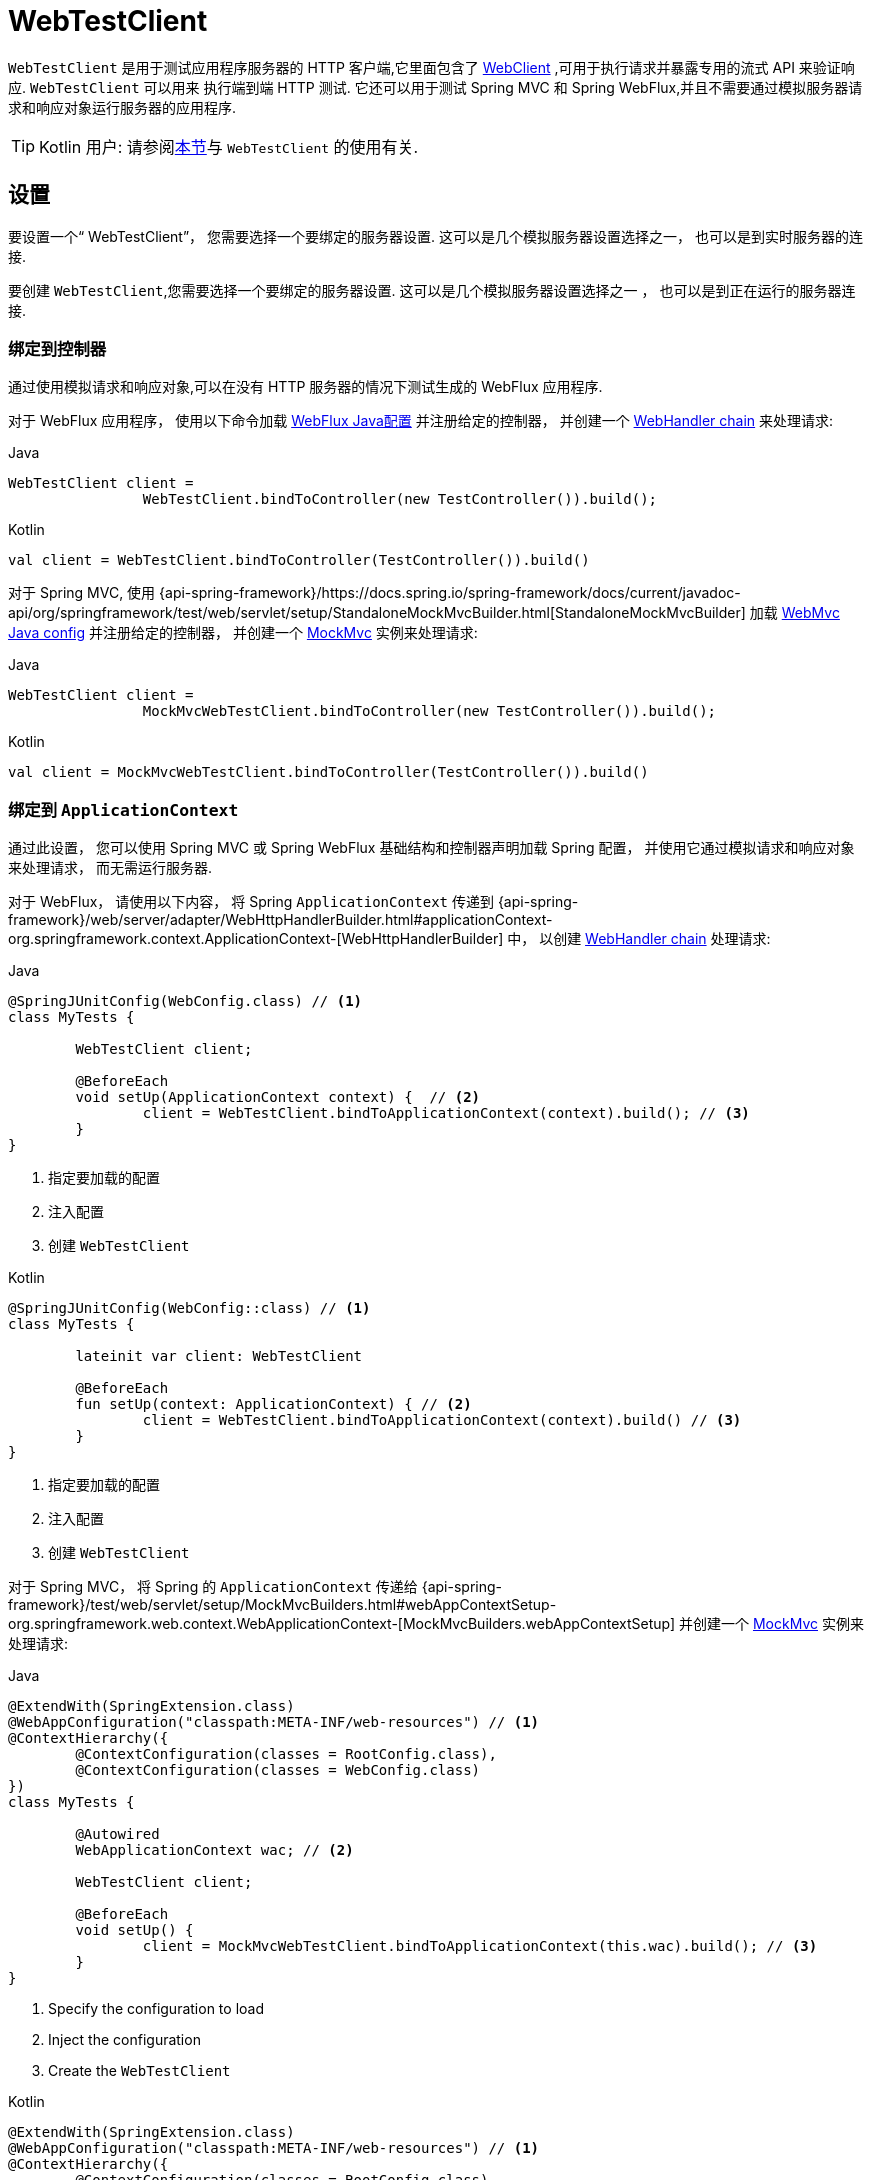 [[webtestclient]]
= WebTestClient

`WebTestClient` 是用于测试应用程序服务器的 HTTP 客户端,它里面包含了  <<web-reactive.adoc#webflux-client, WebClient>> ,可用于执行请求并暴露专用的流式 API 来验证响应.  `WebTestClient` 可以用来
执行端到端 HTTP 测试.  它还可以用于测试 Spring MVC 和 Spring WebFlux,并且不需要通过模拟服务器请求和响应对象运行服务器的应用程序.

TIP: Kotlin 用户: 请参阅<<languages.adoc#kotlin-webtestclient-issue, 本节>>与 `WebTestClient` 的使用有关.


[[webtestclient-setup]]
== 设置

要设置一个“ WebTestClient”， 您需要选择一个要绑定的服务器设置.  这可以是几个模拟服务器设置选择之一， 也可以是到实时服务器的连接.

要创建 `WebTestClient`,您需要选择一个要绑定的服务器设置.  这可以是几个模拟服务器设置选择之一 ， 也可以是到正在运行的服务器连接.

[[webtestclient-controller-config]]
=== 绑定到控制器

通过使用模拟请求和响应对象,可以在没有 HTTP 服务器的情况下测试生成的 WebFlux 应用程序.

对于 WebFlux 应用程序， 使用以下命令加载 <<web-reactive.adoc#webflux-config, WebFlux Java配置>> 并注册给定的控制器， 并创建一个 <<web-reactive.adoc#webflux-web-handler-api, WebHandler chain>> 来处理请求:

[source,java,indent=0,subs="verbatim,quotes",role="primary"]
.Java
----
	WebTestClient client =
			WebTestClient.bindToController(new TestController()).build();
----
[source,kotlin,indent=0,subs="verbatim,quotes",role="secondary"]
.Kotlin
----
	val client = WebTestClient.bindToController(TestController()).build()
----

对于 Spring MVC, 使用 {api-spring-framework}/https://docs.spring.io/spring-framework/docs/current/javadoc-api/org/springframework/test/web/servlet/setup/StandaloneMockMvcBuilder.html[StandaloneMockMvcBuilder] 加载 <<web.adoc#mvc-config, WebMvc Java config>> 并注册给定的控制器， 并创建一个 <<testing.adoc#spring-mvc-test-framework, MockMvc>> 实例来处理请求:

[source,java,indent=0,subs="verbatim,quotes",role="primary"]
.Java
----
	WebTestClient client =
			MockMvcWebTestClient.bindToController(new TestController()).build();
----
[source,kotlin,indent=0,subs="verbatim,quotes",role="secondary"]
.Kotlin
----
	val client = MockMvcWebTestClient.bindToController(TestController()).build()
----

[[webtestclient-context-config]]
=== 绑定到 `ApplicationContext`

通过此设置， 您可以使用 Spring MVC 或 Spring WebFlux 基础结构和控制器声明加载 Spring 配置， 并使用它通过模拟请求和响应对象来处理请求， 而无需运行服务器.

对于 WebFlux， 请使用以下内容， 将 Spring `ApplicationContext` 传递到 {api-spring-framework}/web/server/adapter/WebHttpHandlerBuilder.html#applicationContext-org.springframework.context.ApplicationContext-[WebHttpHandlerBuilder] 中， 以创建 <<web-reactive.adoc#webflux-web-handler-api, WebHandler chain>> 处理请求:

[source,java,indent=0,subs="verbatim,quotes",role="primary"]
.Java
----
	@SpringJUnitConfig(WebConfig.class) // <1>
	class MyTests {

		WebTestClient client;

		@BeforeEach
		void setUp(ApplicationContext context) {  // <2>
			client = WebTestClient.bindToApplicationContext(context).build(); // <3>
		}
	}
----
<1> 指定要加载的配置
<2> 注入配置
<3> 创建 `WebTestClient`

[source,kotlin,indent=0,subs="verbatim,quotes",role="secondary"]
.Kotlin
----
	@SpringJUnitConfig(WebConfig::class) // <1>
	class MyTests {

		lateinit var client: WebTestClient

		@BeforeEach
		fun setUp(context: ApplicationContext) { // <2>
			client = WebTestClient.bindToApplicationContext(context).build() // <3>
		}
	}
----
<1> 指定要加载的配置
<2> 注入配置
<3> 创建 `WebTestClient`

对于 Spring MVC， 将 Spring 的 `ApplicationContext` 传递给 {api-spring-framework}/test/web/servlet/setup/MockMvcBuilders.html#webAppContextSetup-org.springframework.web.context.WebApplicationContext-[MockMvcBuilders.webAppContextSetup] 并创建一个 <<testing.adoc#spring-mvc-test-framework, MockMvc>> 实例来处理请求:

[source,java,indent=0,subs="verbatim,quotes",role="primary"]
.Java
----
	@ExtendWith(SpringExtension.class)
	@WebAppConfiguration("classpath:META-INF/web-resources") // <1>
	@ContextHierarchy({
		@ContextConfiguration(classes = RootConfig.class),
		@ContextConfiguration(classes = WebConfig.class)
	})
	class MyTests {

		@Autowired
		WebApplicationContext wac; // <2>

		WebTestClient client;

		@BeforeEach
		void setUp() {
			client = MockMvcWebTestClient.bindToApplicationContext(this.wac).build(); // <3>
		}
	}
----
<1> Specify the configuration to load
<2> Inject the configuration
<3> Create the `WebTestClient`

[source,kotlin,indent=0,subs="verbatim,quotes",role="secondary"]
.Kotlin
----
	@ExtendWith(SpringExtension.class)
	@WebAppConfiguration("classpath:META-INF/web-resources") // <1>
	@ContextHierarchy({
		@ContextConfiguration(classes = RootConfig.class),
		@ContextConfiguration(classes = WebConfig.class)
	})
	class MyTests {

		@Autowired
		lateinit var wac: WebApplicationContext; // <2>

		lateinit var client: WebTestClient

		@BeforeEach
		fun setUp() { // <2>
			client = MockMvcWebTestClient.bindToApplicationContext(wac).build() // <3>
		}
	}
----
<1> Specify the configuration to load
<2> Inject the configuration
<3> Create the `WebTestClient`


[[webtestclient-fn-config]]
=== Bind to Router Function

通过此设置， 您可以在没有运行服务器的情况下通过模拟请求和响应对象测 <<web-reactive.adoc#webflux-fn, functional endpoints>>.

对于 WebFlux， 使用 `RouterFunctions.toWebHandler` 创建服务器设置以处理请求:

[source,java,indent=0,subs="verbatim,quotes",role="primary"]
.Java
----
	RouterFunction<?> route = ...
	client = WebTestClient.bindToRouterFunction(route).build();
----
[source,kotlin,indent=0,subs="verbatim,quotes",role="secondary"]
.Kotlin
----
	val route: RouterFunction<*> = ...
	val client = WebTestClient.bindToRouterFunction(route).build()
----

对于 Spring MVC 目前没有可供测试的选项测试 <<web.adoc#webmvc-fn, WebMvc functional endpoints>>.


[[webtestclient-server-config]]
=== 绑定到服务器

以下服务器设置选项使您可以连接到正在运行的服务器:

[source,java,indent=0,subs="verbatim,quotes",role="primary"]
.Java
----
	client = WebTestClient.bindToServer().baseUrl("http://localhost:8080").build();
----
[source,kotlin,indent=0,subs="verbatim,quotes",role="secondary"]
.Kotlin
----
	client = WebTestClient.bindToServer().baseUrl("http://localhost:8080").build()
----



[[webtestclient-client-config]]
=== 客户端 Config

除了前面描述的服务器设置选项之外,您还可以配置客户端选项,包括基本 URL,默认请求头,客户端过滤器等.  这些选项在 `bindToServer` 之后很容易获得.  对于所有其他服务器,您需要使用 `configureClient()` 从服务器配置过渡到客户端配置,如下所示:

[source,java,indent=0,subs="verbatim,quotes",role="primary"]
.Java
----
	client = WebTestClient.bindToController(new TestController())
			.configureClient()
			.baseUrl("/test")
			.build();
----
[source,kotlin,indent=0,subs="verbatim,quotes",role="secondary"]
.Kotlin
----
	client = WebTestClient.bindToController(TestController())
			.configureClient()
			.baseUrl("/test")
			.build()
----


[[webtestclient-tests]]
== 编写测试

`WebTestClient` 提供了与<<web-reactive.adoc#webflux-client, WebClient>>相同的 API,直到使用 `exchange()` 执行请求为止.  请查看 <<web-reactive.adoc#webflux-client-body, WebClient>> 文档获取更多关于如何准备一个包含 form data, multipart data 等内容的请求.

调用 `exchange()` 之后， `WebTestClient` 与 `WebClient` 分开， 继续进行工作流以验证响应.

要声明响应状态和 headers， 请使用以下命令:

[source,java,indent=0,subs="verbatim,quotes",role="primary"]
.Java
----
	client.get().uri("/persons/1")
				.accept(MediaType.APPLICATION_JSON)
				.exchange()
				.expectStatus().isOk()
				.expectHeader().contentType(MediaType.APPLICATION_JSON)
----
[source,kotlin,indent=0,subs="verbatim,quotes",role="secondary"]
.Kotlin
----
	client.get().uri("/persons/1")
			.accept(MediaType.APPLICATION_JSON)
			.exchange()
			.expectStatus().isOk()
			.expectHeader().contentType(MediaType.APPLICATION_JSON)
----

然后， 您可以选择通过以下方式之一对响应主体进行解码:

* `expectBody(Class<T>)`: 解码为单个对象
* `expectBodyList(Class<T>)`: 解码并将对象收集到 `List<T>`.
* `expectBody()`: 解码为 `byte[]`  以 <<webtestclient-json,获取JSON内容>>或一个空的正文.

并在生成的更高级别的对象上执行断言:

[source,java,indent=0,subs="verbatim,quotes",role="primary"]
.Java
----
	client.get().uri("/persons")
			.exchange()
			.expectStatus().isOk()
			.expectBodyList(Person.class).hasSize(3).contains(person);
----
[source,kotlin,indent=0,subs="verbatim,quotes",role="secondary"]
.Kotlin
----
	import org.springframework.test.web.reactive.server.expectBodyList

	client.get().uri("/persons")
			.exchange()
			.expectStatus().isOk()
			.expectBodyList<Person>().hasSize(3).contains(person)
----

如果内置断言不足， 则可以改为使用该对象并执行任何其他断言:

[source,java,indent=0,subs="verbatim,quotes",role="primary"]
.Java
----
    import org.springframework.test.web.reactive.server.expectBody

	client.get().uri("/persons/1")
			.exchange()
			.expectStatus().isOk()
			.expectBody(Person.class)
			.consumeWith(result -> {
				// custom assertions (e.g. AssertJ)...
			});
----
[source,kotlin,indent=0,subs="verbatim,quotes",role="secondary"]
.Kotlin
----
	client.get().uri("/persons/1")
			.exchange()
			.expectStatus().isOk()
			.expectBody<Person>()
			.consumeWith {
				// custom assertions (e.g. AssertJ)...
			}
----

您还可以退出工作流程并获得 `EntityExchangeResult`,如下所示:

[source,java,indent=0,subs="verbatim,quotes",role="primary"]
.Java
----
	EntityExchangeResult<Person> result = client.get().uri("/persons/1")
			.exchange()
			.expectStatus().isOk()
			.expectBody(Person.class)
			.returnResult();
----
[source,kotlin,indent=0,subs="verbatim,quotes",role="secondary"]
.Kotlin
----
	import org.springframework.test.web.reactive.server.expectBody

	val result = client.get().uri("/persons/1")
			.exchange()
			.expectStatus().isOk
			.expectBody<Person>()
			.returnResult()
----

TIP: 当需要使用泛型解码为目标类型时,请寻找接受 {api-spring-framework}/core/ParameterizedTypeReference.html[`ParameterizedTypeReference`] 而不是 `Class<T>` 的重载方法.

[[webtestclient-no-content]]
=== 无内容

如果响应没有内容(或者您不在乎) ,则可以使用以下断言:

[source,java,indent=0,subs="verbatim,quotes",role="primary"]
.Java
----
	client.post().uri("/persons")
			.body(personMono, Person.class)
			.exchange()
			.expectStatus().isCreated()
			.expectBody().isEmpty();
----
[source,kotlin,indent=0,subs="verbatim,quotes",role="secondary"]
.Kotlin
----
	client.post().uri("/persons")
			.bodyValue(person)
			.exchange()
			.expectStatus().isCreated()
			.expectBody().isEmpty()
----

如果要忽略响应内容， 则以下操作将释放响应内容， 而不会产生任何断言:

[source,java,indent=0,subs="verbatim,quotes",role="primary"]
.Java
----
	client.get().uri("/persons/123")
			.exchange()
			.expectStatus().isNotFound()
			.expectBody(Void.class);
----
[source,kotlin,indent=0,subs="verbatim,quotes",role="secondary"]
.Kotlin
----
	client.get().uri("/persons/123")
			.exchange()
			.expectStatus().isNotFound
			.expectBody<Unit>()
----

[[webtestclient-json]]
=== JSON 内容

当您使用 `expectBody()` 时,响应以  `byte[]` 的形式使用.  这对于原始内容声明很有用.  例如,您可以使用 https://jsonassert.skyscreamer.org[JSONAssert] 来验证 JSON 内容,如下所示:

[source,java,indent=0,subs="verbatim,quotes",role="primary"]
.Java
----
	client.get().uri("/persons/1")
			.exchange()
			.expectStatus().isOk()
			.expectBody()
			.json("{\"name\":\"Jane\"}")
----
[source,kotlin,indent=0,subs="verbatim,quotes",role="secondary"]
.Kotlin
----
	client.get().uri("/persons/1")
			.exchange()
			.expectStatus().isOk()
			.expectBody()
			.json("{\"name\":\"Jane\"}")
----

您还可以使用 https://github.com/jayway/JsonPath[JSONPath] 验证 JSON content,如下所示:

[source,java,indent=0,subs="verbatim,quotes",role="primary"]
.Java
----
	client.get().uri("/persons")
			.exchange()
			.expectStatus().isOk()
			.expectBody()
			.jsonPath("$[0].name").isEqualTo("Jane")
			.jsonPath("$[1].name").isEqualTo("Jason");
----
[source,kotlin,indent=0,subs="verbatim,quotes",role="secondary"]
.Kotlin
----
	client.get().uri("/persons")
			.exchange()
			.expectStatus().isOk()
			.expectBody()
			.jsonPath("$[0].name").isEqualTo("Jane")
			.jsonPath("$[1].name").isEqualTo("Jason")
----



[[webtestclient-stream]]
=== 流式响应

要测试可能存在的无限流 (例如, `"text/event-stream"` 或 `"application/x-ndjson"`), 首先需要验证 响应状态和 headers， 之后会获得一个 `FluxExchangeResult`:

[source,java,indent=0,subs="verbatim,quotes",role="primary"]
.Java
----
	FluxExchangeResult<MyEvent> result = client.get().uri("/events")
			.accept(TEXT_EVENT_STREAM)
			.exchange()
			.expectStatus().isOk()
			.returnResult(MyEvent.class);

----
[source,kotlin,indent=0,subs="verbatim,quotes",role="secondary"]
.Kotlin
----
	import org.springframework.test.web.reactive.server.returnResult

	val result = client.get().uri("/events")
			.accept(TEXT_EVENT_STREAM)
			.exchange()
			.expectStatus().isOk()
			.returnResult<MyEvent>()
----

现在， 您可以使用来自  `reactor-test` 中的  `StepVerifier` 来使用响应流了:

[source,java,indent=0,subs="verbatim,quotes",role="primary"]
.Java
----
	Flux<Event> eventFlux = result.getResponseBody();

	StepVerifier.create(eventFlux)
			.expectNext(person)
			.expectNextCount(4)
			.consumeNextWith(p -> ...)
			.thenCancel()
			.verify();
----
[source,kotlin,indent=0,subs="verbatim,quotes",role="secondary"]
.Kotlin
----
	val eventFlux = result.getResponseBody()

	StepVerifier.create(eventFlux)
			.expectNext(person)
			.expectNextCount(4)
			.consumeNextWith { p -> ... }
			.thenCancel()
			.verify()
----

[[webtestclient-mockmvc]]
=== MockMvc 断言

`WebTestClient` 是一个 HTTP 客户端， 因此它只能验证客户端响应中的内容， 包括状态， header 和正文.

当使用 `MockMvc` 服务器设置测试 Spring MVC 应用程序时， 您可以选择对服务器响应执行进一步的声明.  要做到这一点， 首先要在声明主体后获得一个 `ExchangeResult`

[source,java,indent=0,subs="verbatim,quotes",role="primary"]
.Java
----
	// For a response with a body
	EntityExchangeResult<Person> result = client.get().uri("/persons/1")
			.exchange()
			.expectStatus().isOk()
			.expectBody(Person.class)
			.returnResult();

	// For a response without a body
	EntityExchangeResult<Void> result = client.get().uri("/path")
			.exchange()
			.expectBody().isEmpty();
----
[source,kotlin,indent=0,subs="verbatim,quotes",role="secondary"]
.Kotlin
----
	// For a response with a body
	val result = client.get().uri("/persons/1")
			.exchange()
			.expectStatus().isOk()
			.expectBody(Person.class)
			.returnResult();

	// For a response without a body
	val result = client.get().uri("/path")
			.exchange()
			.expectBody().isEmpty();
----

然后切换到 MockMvc 服务器响应断言:

[source,java,indent=0,subs="verbatim,quotes",role="primary"]
.Java
----
	MockMvcWebTestClient.resultActionsFor(result)
			.andExpect(model().attribute("integer", 3))
			.andExpect(model().attribute("string", "a string value"));
----
[source,kotlin,indent=0,subs="verbatim,quotes",role="secondary"]
.Kotlin
----
	MockMvcWebTestClient.resultActionsFor(result)
			.andExpect(model().attribute("integer", 3))
			.andExpect(model().attribute("string", "a string value"));
----
